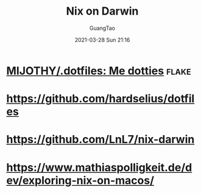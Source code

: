 #+TITLE: Nix on Darwin
#+AUTHOR: GuangTao
#+EMAIL: gtrunsec@hardenedlinux.org
#+DATE: 2021-03-28 Sun 21:16


#+OPTIONS:   H:3 num:t toc:t \n:nil @:t ::t |:t ^:nil -:t f:t *:t <:t



* [[https://github.com/MIJOTHY/.dotfiles][MIJOTHY/.dotfiles: Me dotties]] :flake:

* https://github.com/hardselius/dotfiles

* https://github.com/LnL7/nix-darwin

* https://www.mathiaspolligkeit.de/dev/exploring-nix-on-macos/
